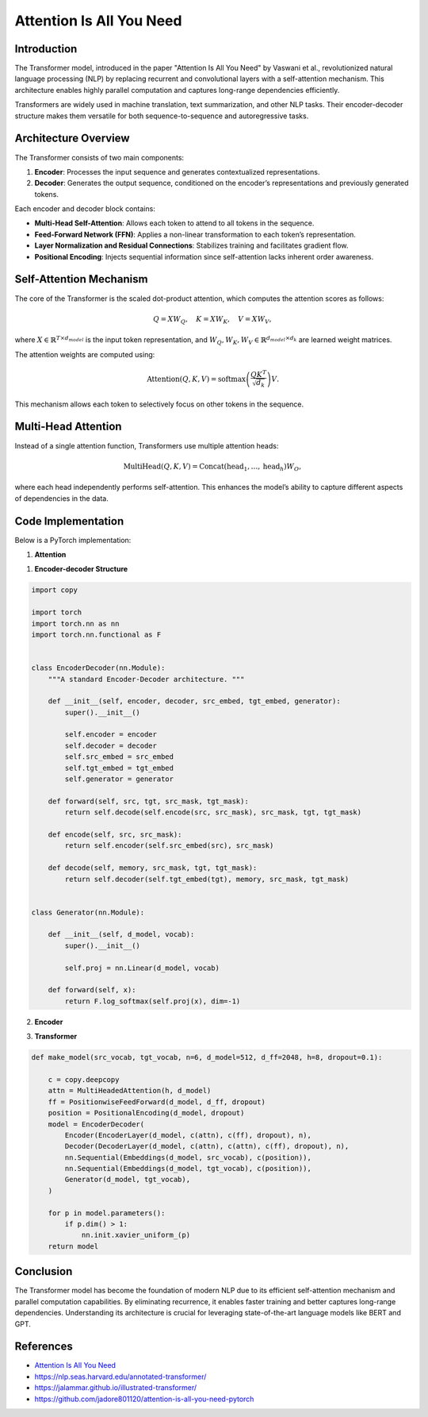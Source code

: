 Attention Is All You Need
======================================

Introduction
-------------
The Transformer model, introduced in the paper "Attention Is All You Need" by Vaswani et al., revolutionized natural language processing (NLP) by replacing recurrent and convolutional layers with a self-attention mechanism. This architecture enables highly parallel computation and captures long-range dependencies efficiently.

Transformers are widely used in machine translation, text summarization, and other NLP tasks. Their encoder-decoder structure makes them versatile for both sequence-to-sequence and autoregressive tasks.

Architecture Overview
----------------------
The Transformer consists of two main components:

1. **Encoder**: Processes the input sequence and generates contextualized representations.
2. **Decoder**: Generates the output sequence, conditioned on the encoder’s representations and previously generated tokens.

Each encoder and decoder block contains:

- **Multi-Head Self-Attention**: Allows each token to attend to all tokens in the sequence.
- **Feed-Forward Network (FFN)**: Applies a non-linear transformation to each token’s representation.
- **Layer Normalization and Residual Connections**: Stabilizes training and facilitates gradient flow.
- **Positional Encoding**: Injects sequential information since self-attention lacks inherent order awareness.

Self-Attention Mechanism
-------------------------
The core of the Transformer is the scaled dot-product attention, which computes the attention scores as follows:

.. math::
   
   Q = XW_Q, \quad K = XW_K, \quad V = XW_V,

where :math:`X \in \mathbb{R}^{T \times d_{model}}` is the input token representation, and :math:`W_Q, W_K, W_V \in \mathbb{R}^{d_{model} \times d_k}` are learned weight matrices.

The attention weights are computed using:

.. math::
   \text{Attention}(Q, K, V) = \text{softmax}\left(\frac{QK^T}{\sqrt{d_k}}\right)V.

This mechanism allows each token to selectively focus on other tokens in the sequence.

Multi-Head Attention
---------------------
Instead of a single attention function, Transformers use multiple attention heads:

.. math::
   \text{MultiHead}(Q, K, V) = \text{Concat}(\text{head}_1, \dots, \text{head}_h)W_O,

where each head independently performs self-attention. This enhances the model’s ability to capture different aspects of dependencies in the data.

Code Implementation
--------------------
Below is a PyTorch implementation:

1. **Attention**

.. code-block:: python



1. **Encoder-decoder Structure**

.. code-block:: python

   import copy
   
   import torch
   import torch.nn as nn
   import torch.nn.functional as F
   
   
   class EncoderDecoder(nn.Module):
       """A standard Encoder-Decoder architecture. """
   
       def __init__(self, encoder, decoder, src_embed, tgt_embed, generator):
           super().__init__()
   
           self.encoder = encoder
           self.decoder = decoder
           self.src_embed = src_embed
           self.tgt_embed = tgt_embed
           self.generator = generator
   
       def forward(self, src, tgt, src_mask, tgt_mask):
           return self.decode(self.encode(src, src_mask), src_mask, tgt, tgt_mask)
   
       def encode(self, src, src_mask):
           return self.encoder(self.src_embed(src), src_mask)
   
       def decode(self, memory, src_mask, tgt, tgt_mask):
           return self.decoder(self.tgt_embed(tgt), memory, src_mask, tgt_mask)
   
   
   class Generator(nn.Module):
   
       def __init__(self, d_model, vocab):
           super().__init__()
   
           self.proj = nn.Linear(d_model, vocab)
   
       def forward(self, x):
           return F.log_softmax(self.proj(x), dim=-1)

2. **Encoder**

.. code-block:: python



3. **Transformer**

.. code-block:: python

   def make_model(src_vocab, tgt_vocab, n=6, d_model=512, d_ff=2048, h=8, dropout=0.1):
   
       c = copy.deepcopy
       attn = MultiHeadedAttention(h, d_model)
       ff = PositionwiseFeedForward(d_model, d_ff, dropout)
       position = PositionalEncoding(d_model, dropout)
       model = EncoderDecoder(
           Encoder(EncoderLayer(d_model, c(attn), c(ff), dropout), n),
           Decoder(DecoderLayer(d_model, c(attn), c(attn), c(ff), dropout), n),
           nn.Sequential(Embeddings(d_model, src_vocab), c(position)),
           nn.Sequential(Embeddings(d_model, tgt_vocab), c(position)),
           Generator(d_model, tgt_vocab),
       )
   
       for p in model.parameters():
           if p.dim() > 1:
               nn.init.xavier_uniform_(p)
       return model

Conclusion
-----------
The Transformer model has become the foundation of modern NLP due to its efficient self-attention mechanism and parallel computation capabilities. By eliminating recurrence, it enables faster training and better captures long-range dependencies. Understanding its architecture is crucial for leveraging state-of-the-art language models like BERT and GPT.

References
------------
- `Attention Is All You Need <https://arxiv.org/pdf/1706.03762>`_
- https://nlp.seas.harvard.edu/annotated-transformer/
- https://jalammar.github.io/illustrated-transformer/
- https://github.com/jadore801120/attention-is-all-you-need-pytorch
